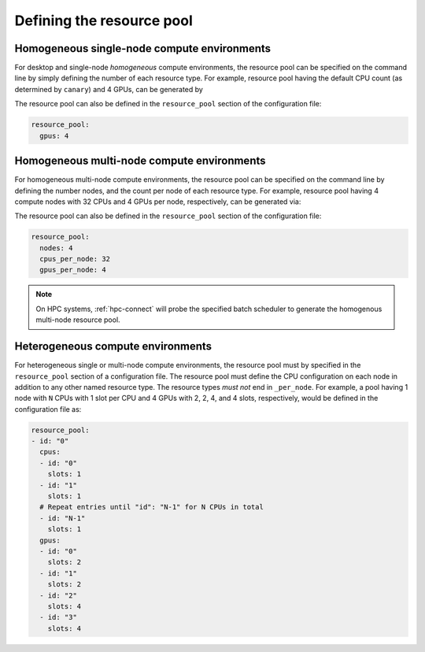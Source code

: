 .. _tutorial-resource-defn:

Defining the resource pool
==========================

Homogeneous single-node compute environments
--------------------------------------------

For desktop and single-node *homogeneous* compute environments, the resource pool can be specified on the command line by simply defining the number of each resource type.  For example, resource pool having the default CPU count (as determined by ``canary``) and 4 GPUs, can be generated by

.. command-output:: canary -c resource_pool:gpus:4 config show resource_pool
    :nocache:

The resource pool can also be defined in the ``resource_pool`` section of the configuration file:

.. code-block:: yaml

  resource_pool:
    gpus: 4

Homogeneous multi-node compute environments
-------------------------------------------

For homogeneous multi-node compute environments, the resource pool can be specified on the command line by defining the number nodes, and the count per node of each resource type.  For example, resource pool having 4 compute nodes with 32 CPUs and 4 GPUs per node, respectively, can be generated via:

.. command-output:: canary -c resource_pool:nodes:4 -c resource_pool:cpus_per_node:32 -c resource_pool:gpus_per_node:4 config show resource_pool
    :nocache:
    :ellipsis: 4

The resource pool can also be defined in the ``resource_pool`` section of the configuration file:

.. code-block:: yaml

  resource_pool:
    nodes: 4
    cpus_per_node: 32
    gpus_per_node: 4

.. note::

  On HPC systems, :ref:`hpc-connect` will probe the specified batch scheduler to generate the homogenous multi-node resource pool.

Heterogeneous compute environments
----------------------------------

For heterogeneous single or multi-node compute environments, the resource pool must by specified in the ``resource_pool`` section of a configuration file.  The resource pool must define the CPU configuration on each node in addition to any other named resource type.  The resource types *must not* end in ``_per_node``.  For example, a pool having 1 node with ``N`` CPUs with 1 slot per CPU and 4 GPUs with 2, 2, 4, and 4 slots, respectively, would be defined in the configuration file as:

.. code-block:: yaml

  resource_pool:
  - id: "0"
    cpus:
    - id: "0"
      slots: 1
    - id: "1"
      slots: 1
    # Repeat entries until "id": "N-1" for N CPUs in total
    - id: "N-1"
      slots: 1
    gpus:
    - id: "0"
      slots: 2
    - id: "1"
      slots: 2
    - id: "2"
      slots: 4
    - id: "3"
      slots: 4

